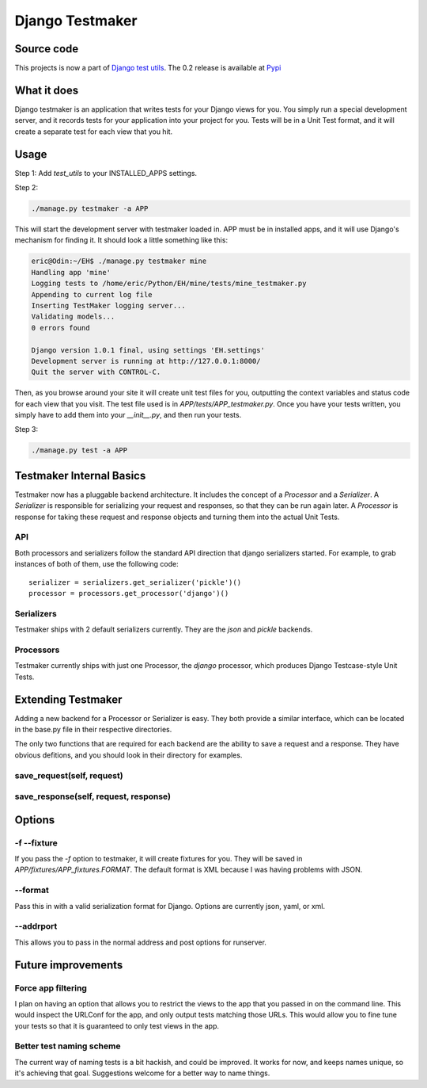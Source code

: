 .. _testmaker:

================
Django Testmaker
================

Source code
===========

This projects is now a part of `Django test utils </projects/django-
test-utils/>`__. The 0.2 release is available at `Pypi
<http://pypi.python.org/pypi/django-test-utils/0.2>`__


What it does
============

Django testmaker is an application that writes tests for your Django
views for you. You simply run a special development server, and it
records tests for your application into your project for you. Tests
will be in a Unit Test format, and it will create a separate test for
each view that you hit.


Usage
=====

Step 1: Add `test_utils` to your INSTALLED_APPS settings.

Step 2:

.. sourcecode:: python

     ./manage.py testmaker -a APP


This will start the development server with testmaker loaded in. APP
must be in installed apps, and it will use Django's mechanism for
finding it. It should look a little something like this:

.. sourcecode:: python

    eric@Odin:~/EH$ ./manage.py testmaker mine
    Handling app 'mine'
    Logging tests to /home/eric/Python/EH/mine/tests/mine_testmaker.py
    Appending to current log file
    Inserting TestMaker logging server...
    Validating models...
    0 errors found

    Django version 1.0.1 final, using settings 'EH.settings'
    Development server is running at http://127.0.0.1:8000/
    Quit the server with CONTROL-C.


Then, as you browse around your site it will create unit test files
for you, outputting the context variables and status code for each
view that you visit. The test file used is in
`APP/tests/APP_testmaker.py`. Once you have your tests written, you
simply have to add them into your `__init__.py`, and then run your
tests.

Step 3:

.. sourcecode:: python

    ./manage.py test -a APP

Testmaker Internal Basics
=========================

Testmaker now has a pluggable backend architecture. It includes the concept of a `Processor` and a `Serializer`. A `Serializer` is responsible for serializing your request and responses, so that they can be run again later. A `Processor` is response for taking these request and response objects and turning them into the actual Unit Tests.

API
---

Both processors and serializers follow the standard API direction that django serializers started. For example, to grab instances of both of them, use the following code::

    serializer = serializers.get_serializer('pickle')()
    processor = processors.get_processor('django')()

Serializers
-----------

Testmaker ships with 2 default serializers currently. They are the `json` and `pickle` backends.

Processors
----------

Testmaker currently ships with just one Processor, the `django` processor, which produces Django Testcase-style Unit Tests.

Extending Testmaker
===================

Adding a new backend for a Processor or Serializer is easy. They both provide a similar interface, which can be located in the base.py file in their respective directories.

The only two functions that are required for each backend are the ability to save a request and a response. They have obvious defitions, and you should look in their directory for examples.

save_request(self, request)
---------------------------

save_response(self, request, response)
--------------------------------------


Options
=======


-f --fixture
------------

If you pass the `-f` option to testmaker, it will create fixtures for
you. They will be saved in `APP/fixtures/APP_fixtures.FORMAT`. The
default format is XML because I was having problems with JSON.


--format
--------

Pass this in with a valid serialization format for Django. Options are
currently json, yaml, or xml.


--addrport
----------

This allows you to pass in the normal address and post options for
runserver.


Future improvements
===================

Force app filtering
-------------------

I plan on having an option that allows you to restrict the views to
the app that you passed in on the command line. This would inspect the
URLConf for the app, and only output tests matching those URLs. This
would allow you to fine tune your tests so that it is guaranteed to
only test views in the app.


Better test naming scheme
-------------------------

The current way of naming tests is a bit hackish, and could be
improved. It works for now, and keeps names unique, so it's achieving
that goal. Suggestions welcome for a better way to name things.
